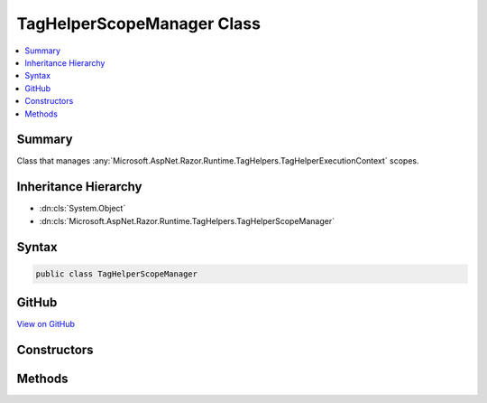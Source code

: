 

TagHelperScopeManager Class
===========================



.. contents:: 
   :local:



Summary
-------

Class that manages :any:`Microsoft.AspNet.Razor.Runtime.TagHelpers.TagHelperExecutionContext` scopes.





Inheritance Hierarchy
---------------------


* :dn:cls:`System.Object`
* :dn:cls:`Microsoft.AspNet.Razor.Runtime.TagHelpers.TagHelperScopeManager`








Syntax
------

.. code-block:: csharp

   public class TagHelperScopeManager





GitHub
------

`View on GitHub <https://github.com/aspnet/apidocs/blob/master/aspnet/razor/src/Microsoft.AspNet.Razor.Runtime/Runtime/TagHelpers/TagHelperScopeManager.cs>`_





.. dn:class:: Microsoft.AspNet.Razor.Runtime.TagHelpers.TagHelperScopeManager

Constructors
------------

.. dn:class:: Microsoft.AspNet.Razor.Runtime.TagHelpers.TagHelperScopeManager
    :noindex:
    :hidden:

    
    .. dn:constructor:: Microsoft.AspNet.Razor.Runtime.TagHelpers.TagHelperScopeManager.TagHelperScopeManager()
    
        
    
        Instantiates a new :any:`Microsoft.AspNet.Razor.Runtime.TagHelpers.TagHelperScopeManager`\.
    
        
    
        
        .. code-block:: csharp
    
           public TagHelperScopeManager()
    

Methods
-------

.. dn:class:: Microsoft.AspNet.Razor.Runtime.TagHelpers.TagHelperScopeManager
    :noindex:
    :hidden:

    
    .. dn:method:: Microsoft.AspNet.Razor.Runtime.TagHelpers.TagHelperScopeManager.Begin(System.String, Microsoft.AspNet.Razor.TagHelpers.TagMode, System.String, System.Func<System.Threading.Tasks.Task>, System.Action, System.Func<Microsoft.AspNet.Razor.TagHelpers.TagHelperContent>)
    
        
    
        Starts a :any:`Microsoft.AspNet.Razor.Runtime.TagHelpers.TagHelperExecutionContext` scope.
    
        
        
        
        :param tagName: The HTML tag name that the scope is associated with.
        
        :type tagName: System.String
        
        
        :param tagMode: HTML syntax of the element in the Razor source.
        
        :type tagMode: Microsoft.AspNet.Razor.TagHelpers.TagMode
        
        
        :param uniqueId: An identifier unique to the HTML element this scope is for.
        
        :type uniqueId: System.String
        
        
        :param executeChildContentAsync: A delegate used to execute the child content asynchronously.
        
        :type executeChildContentAsync: System.Func{System.Threading.Tasks.Task}
        
        
        :param startTagHelperWritingScope: A delegate used to start a writing scope in a Razor page.
        
        :type startTagHelperWritingScope: System.Action
        
        
        :param endTagHelperWritingScope: A delegate used to end a writing scope in a Razor page.
        
        :type endTagHelperWritingScope: System.Func{Microsoft.AspNet.Razor.TagHelpers.TagHelperContent}
        :rtype: Microsoft.AspNet.Razor.Runtime.TagHelpers.TagHelperExecutionContext
        :return: A <see cref="T:Microsoft.AspNet.Razor.Runtime.TagHelpers.TagHelperExecutionContext" /> to use.
    
        
        .. code-block:: csharp
    
           public TagHelperExecutionContext Begin(string tagName, TagMode tagMode, string uniqueId, Func<Task> executeChildContentAsync, Action startTagHelperWritingScope, Func<TagHelperContent> endTagHelperWritingScope)
    
    .. dn:method:: Microsoft.AspNet.Razor.Runtime.TagHelpers.TagHelperScopeManager.End()
    
        
    
        Ends a :any:`Microsoft.AspNet.Razor.Runtime.TagHelpers.TagHelperExecutionContext` scope.
    
        
        :rtype: Microsoft.AspNet.Razor.Runtime.TagHelpers.TagHelperExecutionContext
        :return: If the current scope is nested, the parent <see cref="T:Microsoft.AspNet.Razor.Runtime.TagHelpers.TagHelperExecutionContext" />.
            <c>null</c> otherwise.
    
        
        .. code-block:: csharp
    
           public TagHelperExecutionContext End()
    


